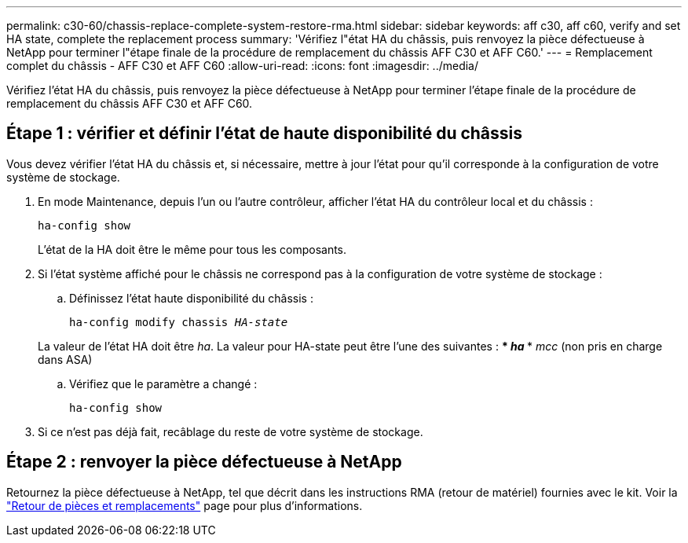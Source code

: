 ---
permalink: c30-60/chassis-replace-complete-system-restore-rma.html 
sidebar: sidebar 
keywords: aff c30, aff c60, verify and set HA state, complete the replacement process 
summary: 'Vérifiez l"état HA du châssis, puis renvoyez la pièce défectueuse à NetApp pour terminer l"étape finale de la procédure de remplacement du châssis AFF C30 et AFF C60.' 
---
= Remplacement complet du châssis - AFF C30 et AFF C60
:allow-uri-read: 
:icons: font
:imagesdir: ../media/


[role="lead"]
Vérifiez l'état HA du châssis, puis renvoyez la pièce défectueuse à NetApp pour terminer l'étape finale de la procédure de remplacement du châssis AFF C30 et AFF C60.



== Étape 1 : vérifier et définir l'état de haute disponibilité du châssis

Vous devez vérifier l'état HA du châssis et, si nécessaire, mettre à jour l'état pour qu'il corresponde à la configuration de votre système de stockage.

. En mode Maintenance, depuis l'un ou l'autre contrôleur, afficher l'état HA du contrôleur local et du châssis :
+
`ha-config show`

+
L'état de la HA doit être le même pour tous les composants.

. Si l'état système affiché pour le châssis ne correspond pas à la configuration de votre système de stockage :
+
.. Définissez l'état haute disponibilité du châssis :
+
`ha-config modify chassis _HA-state_`

+
La valeur de l'état HA doit être _ha_. La valeur pour HA-state peut être l'une des suivantes : *** _ha_ *** _mcc_ (non pris en charge dans ASA)

.. Vérifiez que le paramètre a changé :
+
`ha-config show`



. Si ce n'est pas déjà fait, recâblage du reste de votre système de stockage.




== Étape 2 : renvoyer la pièce défectueuse à NetApp

Retournez la pièce défectueuse à NetApp, tel que décrit dans les instructions RMA (retour de matériel) fournies avec le kit. Voir la https://mysupport.netapp.com/site/info/rma["Retour de pièces et remplacements"] page pour plus d'informations.
